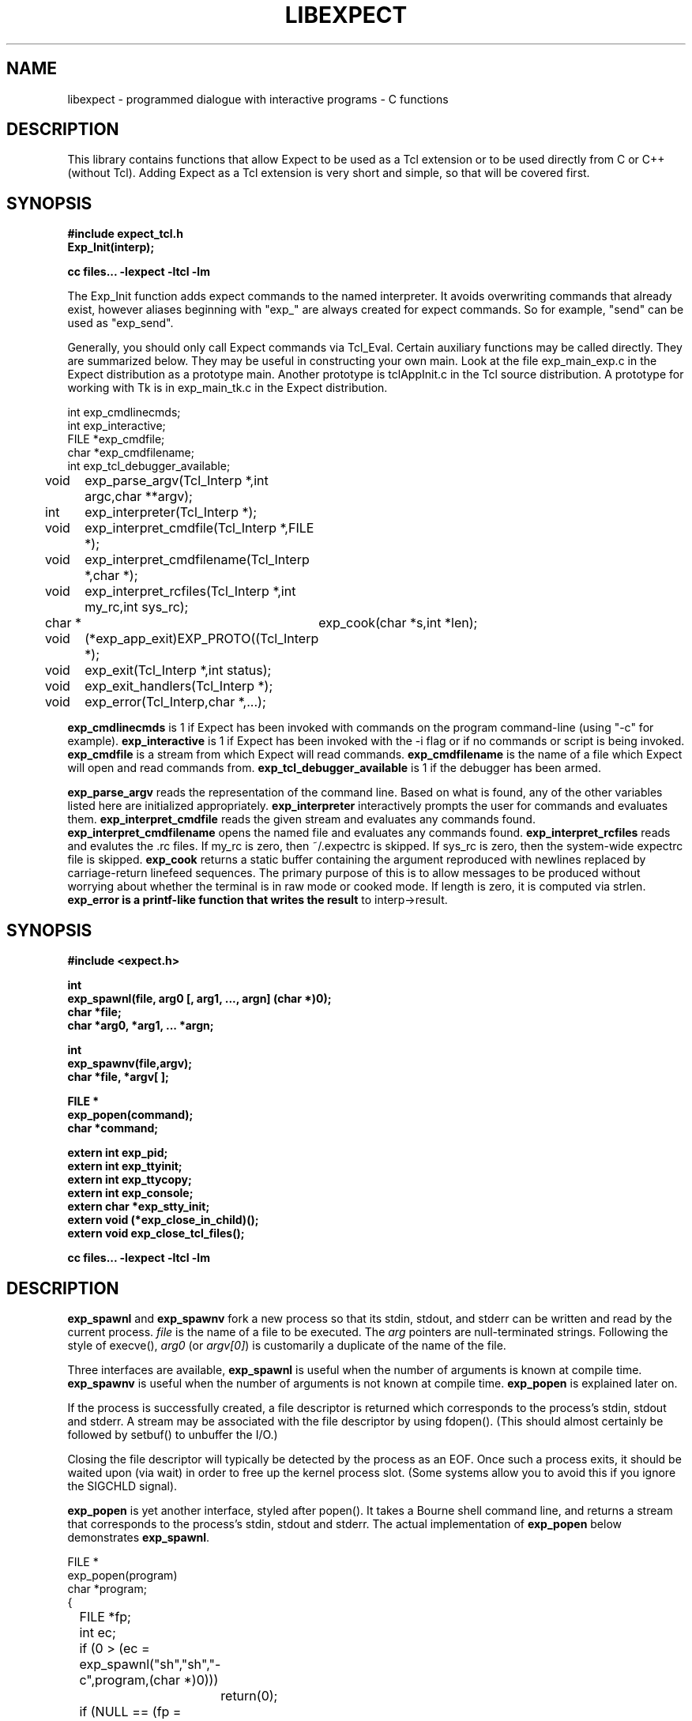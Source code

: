 .TH LIBEXPECT 3 "12 December 1991"
.SH NAME
libexpect \- programmed dialogue with interactive programs \- C functions
.SH DESCRIPTION
This library contains functions that allow Expect to be used as
a Tcl extension or to be used directly from C or C++ (without Tcl).
Adding Expect as a Tcl extension is very short and simple, so that will be
covered first.
.SH SYNOPSIS
.nf

.B #include "expect_tcl.h"
.B Exp_Init(interp);

.B cc files... \-lexpect \-ltcl \-lm

.fi
The Exp_Init function adds expect commands to the named interpreter.  It avoids
overwriting commands that already exist, however aliases beginning with
"exp_" are always created for expect commands.  So for example, "send"
can be used as "exp_send".

Generally, you should only call Expect commands via Tcl_Eval.
Certain auxiliary functions may be called directly.  They are summarized
below.  They may be useful in constructing your own main.  Look
at the file exp_main_exp.c in the Expect distribution as
a prototype main.  Another prototype is tclAppInit.c in the
Tcl source distribution.  A prototype for working with Tk is in
exp_main_tk.c in the Expect distribution.
.nf

int exp_cmdlinecmds;
int exp_interactive;
FILE *exp_cmdfile;
char *exp_cmdfilename;
int exp_tcl_debugger_available;

void	exp_parse_argv(Tcl_Interp *,int argc,char **argv);
int	exp_interpreter(Tcl_Interp *);
void	exp_interpret_cmdfile(Tcl_Interp *,FILE *);
void	exp_interpret_cmdfilename(Tcl_Interp *,char *);
void	exp_interpret_rcfiles(Tcl_Interp *,int my_rc,int sys_rc);
char *	exp_cook(char *s,int *len);
void	(*exp_app_exit)EXP_PROTO((Tcl_Interp *);
void	exp_exit(Tcl_Interp *,int status);
void	exp_exit_handlers(Tcl_Interp *);
void	exp_error(Tcl_Interp,char *,...);

.fi
.B exp_cmdlinecmds
is 1 if Expect has been invoked with commands on the program command-line (using "-c" for example).
.B exp_interactive
is 1 if Expect has been invoked with the -i flag or if no commands or script is being invoked.
.B exp_cmdfile
is a stream from which Expect will read commands.
.B exp_cmdfilename
is the name of a file which Expect will open and read commands from.
.B exp_tcl_debugger_available
is 1 if the debugger has been armed.

.B exp_parse_argv
reads the representation of the command line.
Based on what is found, any of the other variables listed here
are initialized appropriately.
.B exp_interpreter
interactively prompts the user for commands and evaluates them.
.B exp_interpret_cmdfile
reads the given stream and evaluates any commands found.
.B exp_interpret_cmdfilename
opens the named file and evaluates any commands found.
.B exp_interpret_rcfiles
reads and evalutes the .rc files.  If my_rc is zero,
then ~/.expectrc is skipped.  If sys_rc is zero, then the system-wide
expectrc file is skipped.
.B exp_cook
returns a static buffer containing the argument reproduced with
newlines replaced by carriage-return linefeed sequences.
The primary purpose of this is to allow messages to be produced
without worrying about whether the terminal is in raw mode or
cooked mode.
If length is zero, it is computed via strlen.
.B exp_error is a printf-like function that writes the result
to interp->result.
.SH SYNOPSIS
.nf
.B #include <expect.h>

.B int
.B "exp_spawnl(file, arg0 [, arg1, ..., argn] (char *)0);"
.B char *file;
.B char *arg0, *arg1, ... *argn;

.B int
.B exp_spawnv(file,argv);
.B char *file, *argv[ ];

.B FILE *
.B exp_popen(command);
.B char *command;

.B extern int exp_pid;
.B extern int exp_ttyinit;
.B extern int exp_ttycopy;
.B extern int exp_console;
.B extern char *exp_stty_init;
.B extern void (*exp_close_in_child)();
.B extern void exp_close_tcl_files();

.B cc files... \-lexpect \-ltcl \-lm
.fi

.SH DESCRIPTION
.B exp_spawnl
and
.B exp_spawnv
fork a new process so that its stdin,
stdout, and stderr can be written and read by the current process.
.I file
is the name of a file to be executed.  The
.I arg
pointers are
null-terminated strings.  Following the style of execve(),
.I arg0
(or
.IR argv[0] )
is customarily a duplicate of the name of the file.
.PP
Three interfaces are available,
.B exp_spawnl
is useful when the number of
arguments is known at compile time.
.B exp_spawnv
is useful when the number of arguments is not known at compile time.
.B exp_popen
is explained later on.
.PP
If the process is successfully created, a file descriptor is returned
which corresponds to the process's stdin, stdout and stderr.
A stream may be associated with the file descriptor by using fdopen().
(This should almost certainly be followed by setbuf() to unbuffer the I/O.)
.PP
Closing the file descriptor will typically be detected by the
process as an EOF.  Once such a process exits, it should be waited
upon (via wait) in order to free up the kernel process slot.  (Some systems
allow you to avoid this if you ignore the SIGCHLD signal).
.PP
.B exp_popen
is yet another interface, styled after popen().  It takes a Bourne
shell command line, and returns a stream that corresponds to the process's
stdin, stdout and stderr.  The actual implementation of
.B exp_popen
below demonstrates
.BR exp_spawnl .
.nf

FILE *
exp_popen(program)
char *program;
{
	FILE *fp;
	int ec;

	if (0 > (ec = exp_spawnl("sh","sh","-c",program,(char *)0)))
		return(0);
	if (NULL == (fp = fdopen(ec,"r+")) return(0);
	setbuf(fp,(char *)0);
	return(fp);
}
.fi

After a process is started, the variable
.B exp_pid
is set to the process-id of the new process.  The variable
.B exp_pty_slave_name
is set to the name of the slave side of the pty.

The spawn functions uses a pty to communicate with the process.  By
default, the pty is initialized the same way as the user's tty (if
possible, i.e., if the environment has a controlling terminal.)  This
initialization can be skipped by setting exp_ttycopy to 0.

The pty is further initialized to some system wide defaults if
exp_ttyinit is non-zero.  The default is generally comparable to "stty sane".

The tty setting can be further modified by setting the variable
.BR exp_stty_init .
This variable is interpreted in the style of stty arguments.  For
example, exp_stty_init = "sane"; repeats the default initialization.

On some systems, it is possible to redirect console output to ptys.
If this is supported, you can force the next spawn to obtain the
console output by setting the variable
.B exp_console
to 1.

Between the time a process is started and the new program is given
control, the spawn functions can clean up the environment by closing
file descriptors.  By default, the only file descriptors closed
ones internal to Expect and any marked "close-on-exec".

If needed, you can close additional file descriptors by creating
an appropriate function and assigning it to exp_close_in_child.
The function will be called after the fork and before the exec.
(This also modifies the behavior of the spawn command in Expect.)

If you are also using Tcl, it may be convenient to use the function
exp_close_tcl_files which closes all files between the default
standard file descriptors and the highest descriptor known to Tcl.
(Expect does this.)

.SH "IF YOU WANT TO ALLOCATE YOUR OWN PTY"
.nf

.B extern int exp_autoallocpty;
.B extern int exp_pty[2];
.fi

The spawn functions use a pty to communicate with the process.  By
default, a pty is automatically allocated each time a process is spawned.
If you want to allocate ptys yourself, before calling one of the spawn
functions, set
.B exp_autoallocpty
to 0,
.B exp_pty[0]
to the master pty file descriptor and
.B exp_pty[1]
to the slave pty file descriptor.
The expect library will not do any pty initializations (e.g., exp_stty_init will not be used).
The slave pty file descriptor will be
automatically closed when the process is spawned.  After the process is
started, all further communication takes place with the master pty file
descriptor.
.PP
.B exp_spawnl
and
.B exp_spawnv
duplicate the shell's actions
in searching for an executable file in a list of directories.  The
directory list is obtained from the environment.
.SH EXPECT PROCESSING
While it is possible to use read() to read information from a process
spawned by
.B exp_spawnl
or
.BR exp_spawnv ,
more convenient functions are provided.  They are as
follows:
.nf

.B int
.B exp_expectl(fd,type1,pattern1,[re1,],value1,type2,...,exp_end);
.B int fd;
.B enum exp_type type;
.B char *pattern1, *pattern2, ...;
.B regexp *re1, *re2, ...;
.B int value1, value2, ...;
.B

.B int
.B exp_fexpectl(fp,type1,pattern1,[re1,]value1,type2,...,exp_end);
.B FILE *fp;
.B enum exp_type type;
.B char *pattern1, *pattern2, ...;
.B regexp *re1, *re2, ...;
.B int value1, value2, ...;

.B enum exp_type {
.B	exp_end,
.B	exp_glob,
.B	exp_exact,
.B	exp_regexp,
.B	exp_compiled,
.B	exp_null,
.B };

.B struct exp_case {
.B	char *pattern;
.B	regexp *re;
.B	enum exp_type type;
.B	int value;
.B };

.B int
.B exp_expectv(fd,cases);
.B int fd;
.B struct exp_case *cases;

.B int
.B exp_fexpectv(fp,cases);
.B FILE *fp;
.B struct exp_case *cases;

.B extern int exp_timeout;
.B extern char *exp_match;
.B extern char *exp_match_end;
.B extern char *exp_buffer;
.B extern char *exp_buffer_end;
.B extern int exp_match_max;
.B extern int exp_full_buffer;
.B extern int exp_remove_nulls;
.fi

The functions wait until the output from a process matches one of the
patterns, a specified time period has passed, or an EOF is seen.
.PP
The first argument to each function is either a file descriptor or a stream.
Successive sets of arguments describe patterns and associated integer values
to return when the pattern matches.
.PP
The type argument is one of four values.  exp_end indicates that no more
patterns appear.
exp_glob indicates that the pattern is a glob-style string pattern.
exp_exact indicates that the pattern is an exact string.
exp_regexp indicates that the pattern is a regexp-style string pattern.
exp_compiled indicates that the pattern is a regexp-style string pattern,
and that its compiled form is also provided.
exp_null indicates that the pattern is a null (for debugging purposes,
a string pattern must also follow - for debugging purposes).
.PP
If the compiled form is not provided with the functions
.B exp_expectl
and
.BR exp_fexpectl ,
, any pattern compilation done internally is
thrown away after the function returns.  The functions
.B exp_expectv
and
.B exp_fexpectv
will automatically compile patterns and will not throw them away.
Instead, they must be discarded by the user, by calling free on each
pattern.  It is only necessary to discard them, the last time the
cases are used.
.PP
Regexp subpatterns matched are stored in the compiled regexp.
Assuming "re" contains a compiled regexp, the matched string can be
found in re->startp[0].  The match substrings (according to the parentheses)
in the original pattern can be found in re->startp[1], re->startp[2], and
so on, up to re->startp[9].  The corresponding strings ends are re->endp[x]
where x is that same index as for the string start.

The type exp_null matches if a null appears in the input.  The
variable exp_remove_nulls must be set to 0 to prevent nulls from
being automatically stripped.  By default, exp_remove_nulls is set
to 1 and nulls are automatically stripped.

.B exp_expectv
and
.B exp_fexpectv
are useful when the number of patterns is
not known in advance.  In this case, the sets are provided in an array.
The end of the array is denoted by a struct exp_case with type exp_end.
For the rest
of this discussion, these functions will be referred to generically as
.IR expect.
.PP
If a pattern matches, then the corresponding integer value is returned.
Values need not be unique, however they should be positive to avoid
being mistaken for EXP_EOF, EXP_TIMEOUT, or EXP_FULLBUFFER.
Upon EOF or timeout, the value
.B EXP_EOF
or
.B EXP_TIMEOUT
is returned.  The
default timeout period is 10 seconds but may be changed by setting the
variable
.BR exp_timeout .
A value of -1
disables a timeout from occurring.
A value of 0 causes the expect function to return immediately (i.e., poll)
after one read().
However it must be preceded by a function such as select, poll, or 
an event manager callback to guarantee that there is data to be read.

If the variable exp_full_buffer is 1, then EXP_FULLBUFFER is returned
if exp_buffer fills with no pattern having matched.

When the expect function returns,
.B exp_buffer
points to the buffer
of characters that was being considered for matching.
.B exp_buffer_end points to one past the last character in exp_buffer.
If a match occurred,
.B exp_match
points into
.B exp_buffer
where the match began.
.B exp_match_end
points to one character past where the match ended.
.PP
Each time new input arrives, it is compared to each pattern in the
order they are listed.  Thus, you may test for absence of a match by
making the last pattern something guaranteed to appear, such as a
prompt.  In situations where there is no prompt, you must check for
.B EXP_TIMEOUT
(just like you would if you were interacting manually).  More philosophy
and strategies on specifying
.B expect
patterns can be found in the
documentation on the
.B expect
program, itself.  See SEE ALSO below.
.PP
Patterns are the usual C-shell-style regular expressions.  For
example, the following fragment looks for a successful login, such
as from a telnet dialogue.
.nf

	switch (exp_expectl(
		exp_glob,"connected",CONN,
		exp_glob,"busy",BUSY,
		exp_glob,"failed",ABORT,
		exp_glob,"invalid password",ABORT,
		exp_end)) {
	case CONN:	/* logged in successfully */
		break;
	case BUSY:	/* couldn't log in at the moment */
		break;
	case EXP_TIMEOUT:
	case ABORT:	/* can't log in at any moment! */
		break;
	default: /* problem with expect */
	}
.fi

Asterisks (as in the
example above) are a useful shorthand for omitting line-termination
characters and other detail.
Patterns must match the entire output of the current process (since
the previous read on the descriptor or stream).  
More than 2000 bytes of output can
force earlier bytes to be "forgotten".  This may be changed by setting
the variable
.BR exp_match_max .
Note that excessively large values can slow down the pattern matcher.
.SH RUNNING IN THE BACKGROUND
.nf

.B extern int exp_disconnected;
.B int exp_disconnect();

.fi
It is possible to move a process into the background after it has
begun running.  A typical use for this is to read passwords and then
go into the background to sleep before using the passwords to do real
work.
.PP
To move a process into the background, fork, call exp_disconnect() in the
child process and exit() in the parent process.  This disassociates
your process from the controlling terminal.  If you wish to move a
process into the background in a different way, you must set the
variable exp_disconnected to 1.  This allows processes spawned after
this point to be started correctly.
.SH MULTIPLEXING
By default, the expect functions block inside of a read on a single file
descriptor.  If you want to wait on patterns from multiple file
descriptors,
use select, poll, or an event manager.
They will tell you what file descriptor is ready to read.

When a file descriptor is ready to read, you can use the expect
functions to do one and only read by setting timeout to 0.  If you
have switched file descriptors, you should also restore exp_buffer,
exp_buffer_end, and exp_match_end.  Initially, they should all be
zero.

.SH SLAVE CONTROL

.nf

.B void
.B exp_slave_control(fd,enable)
.B int fd;
.B int enable;

.fi

Pty trapping is normally done automatically by the expect functions.
However, if you want to issue an ioctl, for example, directly on the
slave device, you should temporary disable trapping.

Pty trapping can be controlled with exp_slave_control.  The first
argument is the file descriptor corresponding to the spawned process.
The second argument is a 0 if trapping is to be disabled and 1 if it
is to be enabled.  

.SH ERRORS
All functions indicate errors by returning \-1 and setting errno.
.PP
Errors that occur after the spawn functions fork (e.g., attempting to
spawn a non-existent program) are written to the process's stderr,
and will be read by the first
.BR expect .
.SH SIGNALS
.nf
.B extern int exp_reading;
.B extern jmp_buf exp_readenv;
.fi

.B expect
uses alarm() to timeout, thus if you generate alarms during
.BR expect ,
it will timeout prematurely.
.PP
Internally,
.B expect
calls read() which can be interrupted by signals.  If
you define signal handlers, you can choose to restart or abort
.BR expect 's
internal read.  The variable,
.BR exp_reading ,
is true iff
.BR expect 's
read has been interrupted.  longjmp(exp_readenv,EXP_ABORT) will abort
the read.  longjmp(exp_readenv,EXP_RESTART) will restart the read.
.SH LOGGING
.nf

.B extern int exp_loguser;
.B extern int exp_logfile_all
.B extern FILE *exp_logfile;
.fi

If
.B exp_loguser
is nonzero,
.B expect
sends any output from the spawned process to
stdout.  Since interactive programs typically echo their input, this
usually suffices to show both sides of the conversation.  If
.B exp_logfile
is also nonzero, this same output is written to the stream defined by 
.BR exp_logfile .
If 
.B exp_logfile_all
is non-zero,
.B exp_logfile
is written regardless of the value of 
.BR exp_loguser .

.SH DEBUGGING
While I consider the library to be easy to use, I think that the
standalone expect program is much, much, easier to use than working
with the C compiler and its usual edit, compile, debug cycle.  Unlike
typical C programs, most of the debugging isn't getting the C compiler
to accept your programs - rather, it is getting the dialogue correct.
Also, translating scripts from expect to C is usually not necessary.
For example, the speed of interactive dialogues is virtually never an
issue.  So please try the standalone 'expect' program first.  I
suspect it is a more appropriate solution for most people than the
library.
.PP
Nonetheless, if you feel compelled to debug in C,
here are some tools to help you.
.nf

.B extern int exp_is_debugging;
.B extern FILE *exp_debugfile;
.fi

While expect dialogues seem very intuitive, trying to codify them in a
program can reveal many surprises in a program's interface.  Therefore
a variety of debugging aids are available.  They are controlled by the
above variables, all 0 by default.

Debugging information internal to
.B expect
is sent to stderr when
.B exp_is_debugging
is non-zero.  The debugging information includes
every character received, and every attempt made to match the current
input against the patterns.  In addition, non-printable characters are
translated to a printable form.  For example, a control-C appears as a
caret followed by a C.  If 
.B exp_logfile
is non-zero, this information
is also written to that stream.
.PP
If 
.B exp_debugfile
is non-zero, all normal and debugging information is
written to that stream, regardless of the value of 
.BR exp_is_debugging .
.SH CAVEATS
The stream versions of the
.B expect
functions are much slower than the
file descriptor versions because there is no way to portably read
an unknown number of bytes without the potential of timing out.
Thus, characters are read one at a time.  You are therefore strongly
encouraged to use the file descriptor versions of
.B expect
(although,
automated versions of interactive programs don't usually demand high speed
anyway).
.PP
You can actually get the best of both worlds, writing with the usual
stream functions and reading with the file descriptor versions of
.B expect
as long as you don't attempt to intermix other stream input
functions (e.g., fgetc).
To do this, pass fileno(stream) as the file descriptor each time.
Fortunately, there is little reason to use anything but the
.B expect
functions when reading from interactive programs.
.PP
There is no matching exp_pclose to exp_popen (unlike popen and pclose).
It only takes two functions to close down a connection (fclose() followed
by waiting on the pid), but it is not uncommon to separate these two
actions by large time intervals, so the function seems of little value.
.PP
If you are running on a Cray running Unicos (all I know for sure from
experience), you must run your compiled program as root or setuid.  The
problem is that the Cray only allows root processes to open ptys. 
You should observe as much precautions as possible:  If you don't need
permissions, setuid(0) only immediately before calling one of the spawn
functions and immediately set it back afterwards.
.PP
Normally,
.B spawn
takes little time to execute.  If you notice spawn taking a
significant amount of time, it is probably encountering ptys that are
wedged.  A number of tests are run on ptys to avoid entanglements with
errant processes.  (These take 10 seconds per wedged pty.)  Running
expect with the \-d option will show if
.B expect
is encountering many ptys in odd states.  If you cannot kill
the processes to which these ptys are attached, your only recourse may
be to reboot.
.SH BUGS
The
.B exp_fexpect
functions don't work at all under HP-UX.  Follow the
advice (above) about using the
.B exp_expect
functions.  If you fix the problem (before
I do - please check the latest release) let me know.
.SH SEE ALSO
An alternative to this library is the
.B expect
program.
.B expect
interprets scripts written in a high-level language
which direct the dialogue.
In addition, the user can take control and interact directly when desired.
If it is not absolutely necessary to write your own C program, it is much
easier to use
.B expect
to perform the entire interaction.
It is described further in the following references:
.PP
.I
"expect: Curing Those Uncontrollable Fits of Interactivity" \fRby Don Libes,
Proceedings of the Summer 1990 USENIX Conference,
Anaheim, California, June 11-15, 1990.
.PP
.I
"Using expect to Automate System Administration Tasks" \fRby Don Libes,
Proceedings of the 1990 USENIX Large Installation Systems Administration
Conference, Colorado Springs, Colorado, October 17-19, 1990.
.PP
expect(1), alarm(3), read(2), write(2), fdopen(3), execve(2), execvp(3),
longjmp(3), pty(4).
.PP
There are several examples C programs in the test directory of
.BR expect 's
source distribution which use the expect library.
.PP
.SH AUTHOR
Don Libes, libes@cme.nist.gov, National Institute of Standards and Technology
.SH ACKNOWLEDGEMENTS
Thanks to John Ousterhout (UCBerkeley) for supplying the pattern
matcher.
.PP
Design and implementation of the
.B expect
library was paid for by the U.S. government and is therefore in the public
domain.
However the author and NIST would like credit
if this program and documentation or portions of them are used.
